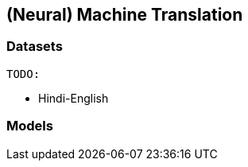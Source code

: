 == (Neural) Machine Translation
=== Datasets

    TODO:

// * Chinese-English
* Hindi-English
// * Kannada-English

=== Models

